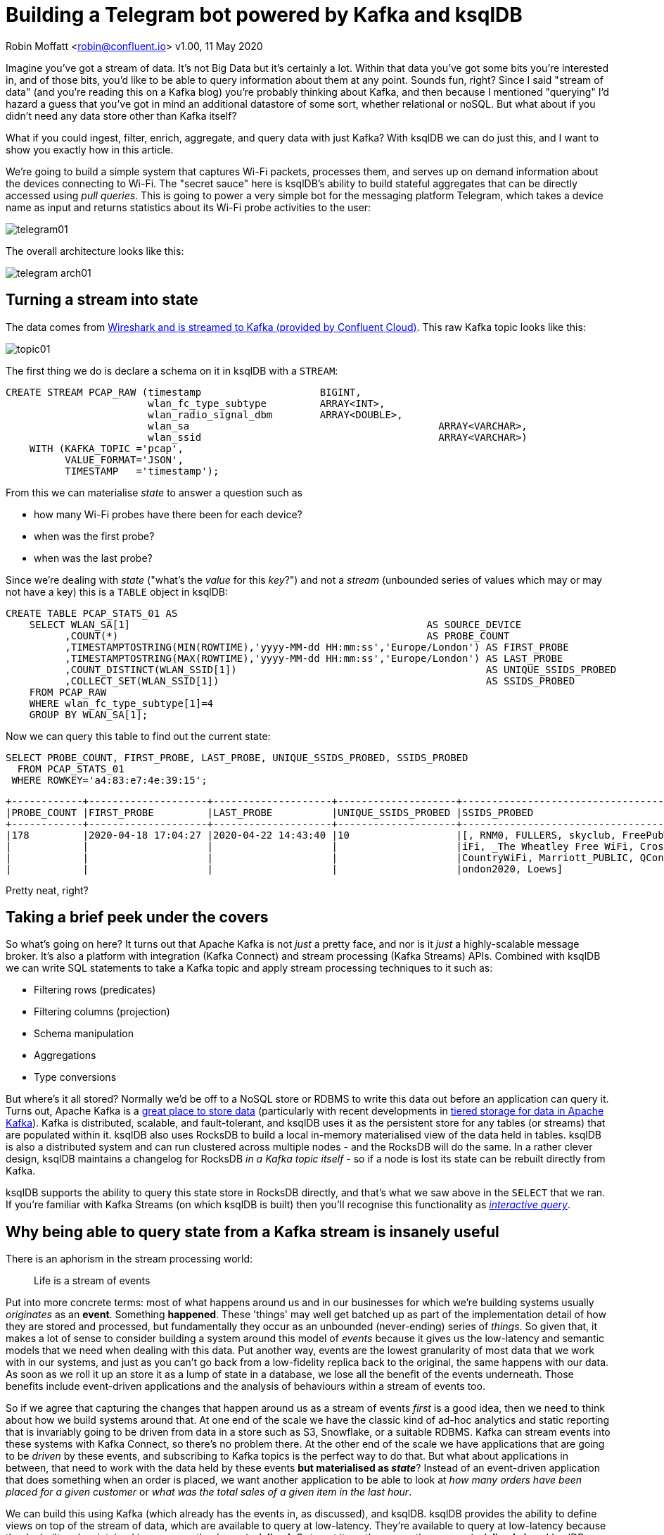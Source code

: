 = Building a Telegram bot powered by Kafka and ksqlDB

Robin Moffatt <robin@confluent.io>
v1.00, 11 May 2020

Imagine you've got a stream of data. It's not Big Data but it's certainly a lot. Within that data you've got some bits you're interested in, and of those bits, you'd like to be able to query information about them at any point. Sounds fun, right? Since I said "stream of data" (and you're reading this on a Kafka blog) you're probably thinking about Kafka, and then because I mentioned "querying" I'd hazard a guess that you've got in mind an additional datastore of some sort, whether relational or noSQL. But what about if you didn't need any data store other than Kafka itself? 

What if you could ingest, filter, enrich, aggregate, and query data with just Kafka? With ksqlDB we can do just this, and I want to show you exactly how in this article. 

We're going to build a simple system that captures Wi-Fi packets, processes them, and serves up on demand information about the devices connecting to Wi-Fi. The "secret sauce" here is ksqlDB's ability to build stateful aggregates that can be directly accessed using _pull queries_. This is going to power a very simple bot for the messaging platform Telegram, which takes a device name as input and returns statistics about its Wi-Fi probe activities to the user: 

image::images/telegram01.gif[]

The overall architecture looks like this: 

image::images/telegram_arch01.png[]

== Turning a stream into state

The data comes from https://rmoff.net/2020/03/11/streaming-wi-fi-trace-data-from-raspberry-pi-to-apache-kafka-with-confluent-cloud/[Wireshark and is streamed to Kafka (provided by Confluent Cloud)]. This raw Kafka topic looks like this: 

image::images/topic01.gif[]

The first thing we do is declare a schema on it in ksqlDB with a `STREAM`: 

[source,sql]
----
CREATE STREAM PCAP_RAW (timestamp                    BIGINT,
                        wlan_fc_type_subtype         ARRAY<INT>,
                        wlan_radio_signal_dbm        ARRAY<DOUBLE>,
                        wlan_sa						 ARRAY<VARCHAR>,
                        wlan_ssid					 ARRAY<VARCHAR>)
    WITH (KAFKA_TOPIC ='pcap',
          VALUE_FORMAT='JSON',
          TIMESTAMP   ='timestamp');
----

From this we can materialise _state_ to answer a question such as 

* how many Wi-Fi probes have there been for each device?
* when was the first probe? 
* when was the last probe? 

Since we're dealing with _state_ ("what's the _value_ for this _key_?") and not a _stream_ (unbounded series of values which may or may not have a key) this is a `TABLE` object in ksqlDB: 

[source,sql]
----
CREATE TABLE PCAP_STATS_01 AS
    SELECT WLAN_SA[1]                                                  AS SOURCE_DEVICE
          ,COUNT(*)                                                    AS PROBE_COUNT
          ,TIMESTAMPTOSTRING(MIN(ROWTIME),'yyyy-MM-dd HH:mm:ss','Europe/London') AS FIRST_PROBE
          ,TIMESTAMPTOSTRING(MAX(ROWTIME),'yyyy-MM-dd HH:mm:ss','Europe/London') AS LAST_PROBE
          ,COUNT_DISTINCT(WLAN_SSID[1])                                          AS UNIQUE_SSIDS_PROBED
          ,COLLECT_SET(WLAN_SSID[1])                                             AS SSIDS_PROBED
    FROM PCAP_RAW
    WHERE wlan_fc_type_subtype[1]=4
    GROUP BY WLAN_SA[1];
----

Now we can query this table to find out the current state: 

[source,sql]
----
SELECT PROBE_COUNT, FIRST_PROBE, LAST_PROBE, UNIQUE_SSIDS_PROBED, SSIDS_PROBED
  FROM PCAP_STATS_01
 WHERE ROWKEY='a4:83:e7:4e:39:15';
----

[source,sql]
----
+------------+--------------------+--------------------+--------------------+-----------------------------------+
|PROBE_COUNT |FIRST_PROBE         |LAST_PROBE          |UNIQUE_SSIDS_PROBED |SSIDS_PROBED                       |
+------------+--------------------+--------------------+--------------------+-----------------------------------+
|178         |2020-04-18 17:04:27 |2020-04-22 14:43:40 |10                  |[, RNM0, FULLERS, skyclub, FreePubW|
|            |                    |                    |                    |iFi, _The Wheatley Free WiFi, Cross|
|            |                    |                    |                    |CountryWiFi, Marriott_PUBLIC, QConL|
|            |                    |                    |                    |ondon2020, Loews]                  |
----

Pretty neat, right? 

== Taking a brief peek under the covers

So what's going on here? It turns out that Apache Kafka is not _just_ a pretty face, and nor is it _just_ a highly-scalable message broker. It's also a platform with integration (Kafka Connect) and stream processing (Kafka Streams) APIs. Combined with ksqlDB we can write SQL statements to take a Kafka topic and apply stream processing techniques to it such as: 

* Filtering rows (predicates)
* Filtering columns (projection)
* Schema manipulation
* Aggregations
* Type conversions

But where's it all stored? Normally we'd be off to a NoSQL store or RDBMS to write this data out before an application can query it. Turns out, Apache Kafka is a https://www.confluent.io/blog/okay-store-data-apache-kafka/[great place to store data] (particularly with recent developments in https://docs.confluent.io/current/kafka/tiered-storage-preview.html#tiered-storage[tiered storage for data in Apache Kafka]). Kafka is distributed, scalable, and fault-tolerant, and ksqlDB uses it as the persistent store for any tables (or streams) that are populated within it. ksqlDB also uses RocksDB to build a local in-memory materialised view of the data held in tables. ksqlDB is also a distributed system and can run clustered across multiple nodes - and the RocksDB will do the same. In a rather clever design, ksqlDB maintains a changelog for RocksDB _in a Kafka topic itself_ - so if a node is lost its state can be rebuilt directly from Kafka. 

ksqlDB supports the ability to query this state store in RocksDB directly, and that's what we saw above in the `SELECT` that we ran. If you're familiar with Kafka Streams (on which ksqlDB is built) then you'll recognise this functionality as https://docs.confluent.io/current/streams/developer-guide/interactive-queries.html#interactive-queries[_interactive query_]. 

== Why being able to query state from a Kafka stream is insanely useful

There is an aphorism in the stream processing world: 

> Life is a stream of events

Put into more concrete terms: most of what happens around us and in our businesses for which we're building systems usually _originates_ as an *event*. Something *happened*. These 'things' may well get batched up as part of the implementation detail of how they are stored and processed, but fundamentally they occur as an unbounded (never-ending) series of _things_. So given that, it makes a lot of sense to consider building a system around this model of _events_ because it gives us the low-latency and semantic models that we need when dealing with this data. Put another way, events are the lowest granularity of most data that we work with in our systems, and just as you can't go back from a low-fidelity replica back to the original, the same happens with our data. As soon as we roll it up an store it as a lump of state in a database, we lose all the benefit of the events underneath. Those benefits include event-driven applications and the analysis of behaviours within a stream of events too. 

So if we agree that capturing the changes that happen around us as a stream of events _first_ is a good idea, then we need to think about how we build systems around that. At one end of the scale we have the classic kind of ad-hoc analytics and static reporting that is invariably going to be driven from data in a store such as S3, Snowflake, or a suitable RDBMS. Kafka can stream events into these systems with Kafka Connect, so there's no problem there. At the other end of the scale we have applications that are going to be _driven_ by these events, and subscribing to Kafka topics is the perfect way to do that. But what about applications in between, that need to work with the data held by these events *but materialised as _state_*? Instead of an event-driven application that does something when an order is placed, we want another application to be able to look at _how many orders have been placed for a given customer_ or _what was the total sales of a given item in the last hour_. 

We can build this using Kafka (which already has the events in, as discussed), and ksqlDB. ksqlDB provides the ability to define views on top of the stream of data, which are available to query at low-latency. They're available to query at low-latency because they're built and maintained in memory - they're *materialised*. Or to put it another way - they are *materialised views*! ksqlDB uses a SQL-like language to declare these. Once the view is declared, any application can use the REST API to query it: 

image::images/postman01.png[]

== Building a Telegram bot with Kafka and ksqlDB

https://telegram.org/[Telegram] is messaging platform, similar in concept to WhatsApp, Facebook Messenger, and so on. It has a nice https://core.telegram.org/bots/api[bot API], which we're going to use here. I've drawn heavily on https://djangostars.com/blog/how-to-create-and-deploy-a-telegram-bot/[this tutorial] for the foundations of this bot. It's 💯 a proof of concept, so do take it with a pinch of salt. Whilst I'm using Telegram, this would of course work just great with a bot on your own platform of choice (Slack, etc) or indeed within your own standalone application that wants to look up state that's being populated and maintained from a stream of events in Kafka. 

You first need to set up a Telegram bot, which I cover in detail already https://rmoff.net/2020/04/16/a-quick-and-dirty-way-to-monitor-data-arriving-on-kafka/[here]. Once you've set up the Telegram bot you need to run your code which is going to provide the automation. We're building a very simple example - someone sends a device name to the bot in Telegram, and it replies with the various statistics about the device. To enable the bot's code to receive these messages we'll use the https://core.telegram.org/bots/api#setwebhook[webhook API], which pushes the message to our local code. Since this is all just running on a laptop at home we need to be able to listen for that inbound communication, and an easy way to do that is with https://ngrok.com/[ngrok]. Set up an account on there and download the small executable and configure it with the auth token you got when signing up and then run it for port 8080

[source,bash]
----
./ngrok authtoken xxxxyyyy
./ngrok http 8080
----

This then gives you a temporary public URL that will forward traffic to your local laptop

[source,sql]
----
ngrok by @inconshreveable                                                   (Ctrl+C to quit)

Session Status                online
Account                       rmoff42 (Plan: Free)
Version                       2.3.35
Region                        United States (us)
Web Interface                 http://127.0.0.1:4040
Forwarding                    http://272a201c.ngrok.io -> http://localhost:8080
Forwarding                    https://272a201c.ngrok.io -> http://localhost:8080

Connections                   ttl     opn     rt1     rt5     p50     p90
                              0       0       0.00    0.00    0.00    0.00
----

Taking that URL (`http://272a201c.ngrok.io` in the example above) we register it with Telegram as the webhook for our bot: 

[source,bash]
----
curl -L http://api.telegram.org/bot<my_bot_auth_token>/setWebHook?url=https://272a201c.ngrok.io
----

The final piece to the puzzle is the _actual_ bot code itself, which is going to receive the message sent to the Telegram bot and do something with it. 

You can find the full code https://github.com/confluentinc/demo-scene/blob/master/wifi-fun/telegram_ksqldb_bots/pull_bot.py[here], but the salient snippets are where we take an inbound message, process it, and reply: 

[source,python]
----
def post_handler(self):
    data = bottle_request.json
    answer_data = self.prepare_data_for_answer(data)
    self.send_message(answer_data)
----

and the actual lookup against the ksqlDB REST API: 

[source,python]
----
def lookup_last_probe(self,machine):
    ksqldb_url = "http://ksqldb-server.acme.com:8088/query"
    headers = {'Content-Type':'application/vnd.ksql.v1+json; charset=utf-8'}
        query={'ksql':'SELECT PROBE_COUNT, FIRST_PROBE, LAST_PROBE, UNIQUE_SSIDS_PROBED, SSIDS_PROBED FROM PCAP_STATS_01 WHERE ROWKEY = \''+device+'\';'}

        r = requests.post(ksqldb_url, data=json.dumps(query), headers=headers)

        if r.status_code==200:
            result=r.json()
            if len(result)==2:
                probe_count=result[1]['row']['columns'][0]
                probe_first=result[1]['row']['columns'][1]
                probe_last=result[1]['row']['columns'][2]
                unique_ssids=result[1]['row']['columns'][3]
                probed_ssids=result[1]['row']['columns'][4]

                return('📡 Wi-Fi probe stats for %s\n\tEarliest probe : %s\n\tLatest probe   : %s\n\tProbe count    : %d\n\tUnique SSIDs   : %d (%s)' % (device, probe_first, probe_last, probe_count, unique_ssids, probed_ssids))
        else:
            return('🛎 No result found for device %s' % (machine))
    else:
        return('❌ Query failed (%s %s)\n%s' % (r.status_code, r.reason, r.text))
----

NOTE: This is a proof-of-concept. The code above fell out of the ugly tree and hit every branch on the way down for sure, but hey, it works ;-) 

Now we can send a message to our Telegram bot and get a reply back based on a direct lookup of state from ksqlDB: 

`note to editor: this is an animated gif, see https://github.com/confluentinc/demo-scene/blob/master/wifi-fun/images/telegram03.gif`

image::images/telegram03.gif[]

== Enriching streams of data with lookups

What we've built so far is already rather useful. We've simplified our architecture, and we're about to do so again even further. Because what data truly lives in isolation in this world? Much of the data that we pass around is normalised to an extent, and thus when it comes to present it back to a human being benefits from a degree of _denormalisation._ We don't have to go the whole hog, but simple touches like resolving a MAC address to a device name is pretty handy, right? Let's do that here. 

image::images/telegram_arch02.png[]

The source of our lookup data is MongoDB, and instead of calling out to it each time we just replicate it as a local cache within Kafka and ksqlDB: 

[source,sql]
----
CREATE SOURCE CONNECTOR SOURCE_MONGODB_01 WITH (
    'connector.class' = 'io.debezium.connector.mongodb.MongoDbConnector',
    'mongodb.hosts' = 'rs0/mongodb:27017',
    'mongodb.name' = 'unifi',
    'collection.whitelist' = 'ace.device, ace.user'
);
----

Now we have a snapshot of everything in the specified MongoDB collections, _as well as every subsequent change to the data in MongoDB._ The data that we get from MongoDB is the raw JSON so we first treat it as a *stream* (because we want to process each message that comes through as its own event) to apply processing that gets it into the form that we need: 

[source,sql]
----
-- Extract device data fields from JSON payload
CREATE STREAM DEVICES_RAW WITH (KAFKA_TOPIC='unifi.ace.device', VALUE_FORMAT='AVRO');
SET 'auto.offset.reset' = 'earliest';
CREATE STREAM ALL_DEVICES AS
        SELECT  'ace.device'                       AS SOURCE,
                EXTRACTJSONFIELD(AFTER ,'$.mac')   AS MAC, 
                EXTRACTJSONFIELD(AFTER ,'$.ip')    AS IP, 
                EXTRACTJSONFIELD(AFTER ,'$.name')  AS NAME, 
                EXTRACTJSONFIELD(AFTER ,'$.model') AS MODEL, 
                EXTRACTJSONFIELD(AFTER ,'$.type')  AS TYPE,
                CAST('0' AS BOOLEAN)               AS IS_GUEST
        FROM    DEVICES_RAW 
        -- Set the MAC address as a the message key
        PARTITION BY EXTRACTJSONFIELD(AFTER ,'$.mac')
        EMIT CHANGES;
----

Now we transform this stream into a table, because we'll be doing key/value lookups, rather than considering it as a stream of events:

[source,sql]
----
CREATE TABLE DEVICES AS 
    SELECT                               MAC,
           LATEST_BY_OFFSET(SOURCE)   AS SOURCE,
           LATEST_BY_OFFSET(NAME)     AS NAME,
           LATEST_BY_OFFSET(IS_GUEST) AS IS_GUEST
    FROM   ALL_DEVICES
    GROUP BY MAC;
----

NOTE: this is an abridged form of the transformation - if you want to see how to wrangle Unifi data into a form to join to MAC address events, see here<<LINK TO MY PREVIOUS KSQLDB/WIFI BLOG>>

With this reference table in place we can use it to add the name of devices into a new version of the table that we built above

[source,sql]
----
CREATE TABLE PCAP_STATS_ENRICHED_01 AS
    SELECT D.NAME                           AS DEVICE_NAME
          ,COUNT(*)                         AS PROBE_COUNT
          ,MIN(P.ROWTIME)                   AS FIRST_PROBE
          ,MAX(P.ROWTIME)                   AS LAST_PROBE
          ,COUNT_DISTINCT(P.WLAN_SSID[1])   AS UNIQUE_SSIDS_PROBED
          ,COLLECT_SET(P.WLAN_SSID[1])      AS SSIDS_PROBED
    FROM PCAP_PROBE P 
            INNER JOIN 
         DEVICES D 
            ON P.WLAN_SA[1] = D.ROWKEY
    GROUP BY D.NAME;
----

When we query the new table we can see that we have more useful device names shown than just MAC addresses. 

[source,sql]
----
SELECT DEVICE_NAME
     , PROBE_COUNT
     , TIMESTAMPTOSTRING(FIRST_PROBE,'yyyy-MM-dd HH:mm:ss','Europe/London') AS FIRST_PROBE
     , TIMESTAMPTOSTRING(LAST_PROBE,'yyyy-MM-dd HH:mm:ss','Europe/London')  AS LAST_PROBE
     , UNIQUE_SSIDS_PROBED
     , SSIDS_PROBED
  FROM PCAP_STATS_ENRICHED_01
  EMIT CHANGES;
----

[source,sql]
----
+-------------------+------------+-------------------+-------------------+-------------------+-------------------+
|DEVICE_NAME        |PROBE_COUNT |FIRST_PROBE        |LAST_PROBE         |UNIQUE_SSIDS_PROBED|SSIDS_PROBED       |
+-------------------+------------+-------------------+-------------------+-------------------+-------------------+
|sony-vaio          |23          |2020-03-20 09:21:37|2020-04-11 13:53:13|2                  |[RNM-GUEST, ]      |
|Amazon - Echo      |667         |2020-02-29 06:38:52|2020-04-23 09:31:40|4                  |[null, SKY45BE0, RN|
|                   |            |                   |                   |                   |M0, , RNM-GUEST]   |
|                   |            |                   |                   |                   |                   |
----

If we modify our Telegram bot code slightly to cater for the new fields, we can now look for device information directly using the name of the device itself instead of the MAC address: 

image::images/telegram04.png[]

== Event-driven notifications with Telegram and Kafka

The examples above are built around the idea of serving state to the user *prompted by a user action*. What about the opposite approach, in which we push something to the user based on an event happening? Events are Kafka's https://dictionary.cambridge.org/dictionary/english/bread-and-butter[bread and butter], and any consumer subscribing to a Kafka topic can produce notifications driven by messages arriving on the topic. 

image::images/telegram_arch03.png[]

Here's a simple example in which we use ksqlDB REST API again to deserialise and project the columns from the data that we're interested in, as well as applying a filter to only alert on probes for a given SSID (`WLAN_SSID[1] = 'RNM0'`): 

[source,python]
----
ksqlDB_url = "http://localhost:8088/query"
query   = """
    SELECT TIMESTAMPTOSTRING(ROWTIME,'yyyy-MM-dd HH:mm:ss','Europe/London') AS TS, 
            WLAN_SA[1], 
            WLAN_SSID[1] 
        FROM PCAP_PROBE 
        WHERE WLAN_SSID[1] = 'RNM0'
        EMIT CHANGES;
        """
…

r = requests.request("POST", ksqlDB_url, headers=headers, data=json.dumps(payload), stream=True)

…
            probe_ts=result['row']['columns'][0]
            probe_mac=result['row']['columns'][1]
            probe_ssid=result['row']['columns'][2]

            sendMessage('📣 At %s MAC address %s probed for SSID `%s`' % (probe_ts,probe_mac,probe_ssid))

----

There are two magical words to notice in the ksqlDB statement that we're running: 

    EMIT CHANGES

This turns the query from a "pull query" (as we ran above, where the value is returned and the query exits) into a "push query". In a push query the query runs continuously and results are pushed to the client. Because Kafka topics are unbounded, so are these push queries - they will run forever until you terminate the query, and thus your application receives any new messages that arrive. 

`note to editor: this is an animated gif, see https://github.com/confluentinc/demo-scene/blob/master/wifi-fun/images/telegram05.gif`

image::images/telegram05.gif[]

== Parameter-driven notifications

Did you see that hard-coded predicate up there ☝️ ?

     WLAN_SSID[1] = 'RNM0'

Not nice, is it? What if we want to alert on a different SSID; do we really want to have to recompile our application? Let me show you how you can set up a parameter list that's dynamically evaluated when an event arrives. Here we'll use it to store a list of SSIDs that we're interested in alerting for probes against, but it could easily be a variable SLA that you're tracking, or anything conditional really. 

Remember those *table* objects that we talked about above, that give us key/value lookups? We used these for stateful aggregations, and also for MAC->device name resolution. We're going to use a table again now, to store a list of SSIDs that we'd like to track. 

[source,sql]
----
CREATE TABLE SSID_ALERT_LIST (ROWKEY VARCHAR KEY, REASON VARCHAR) 
    WITH (KAFKA_TOPIC ='ssid_alert_list_01', 
          PARTITIONS  =12,
          VALUE_FORMAT='AVRO');

INSERT INTO SSID_ALERT_LIST VALUES ('RNM0','home network');
INSERT INTO SSID_ALERT_LIST VALUES ('RNM-GUEST','guest network');
----

Now we amend our query from above to join to this table. Inbound events on the source *stream* will get matched against this *table* and if there is a match a notification will be created. Those of an RDBMS-bent will recognise what I've just described as an `INNER JOIN` - _if_ there is a match _then_ return a value. 

[source,sql]
----
SELECT TIMESTAMPTOSTRING(P.ROWTIME,'yyyy-MM-dd HH:mm:ss',
                                         'Europe/London') AS TS, 
        P.WLAN_SA[1]                                      AS MAC, 
        P.WLAN_SSID[1]                                    AS SSID,
        S.REASON                                          AS REASON  
   FROM PCAP_PROBE P
        INNER JOIN SSID_ALERT_LIST S
        ON P.WLAN_SSID[1] = S.ROWKEY
EMIT CHANGES;
----

The ksqlDB returns a dataset that looks like this: 

[source,sql]
----
+--------------------+------------------+----------+--------------+
|TS                  |MAC               |SSID      |REASON        |
+--------------------+------------------+----------+--------------+
|2020-04-23 18:14:56 |78:67:d7:48:e5:c7 |RNM-GUEST |guest network |
----

which we parse and send to the Telegram REST API each time we receive a new result that matches an SSID in the table:

image::images/telegram06.png[]

A ksqlDB table is backed by a topic in Kafka, and values can be updated and deleted as well as being created. There are several ways we could populate this - I showed you one way above, using ksqlDB directly. In practice you may well want to populate such a table in other ways: 

* Produce messages directly to a Kafka topic with the producer API from an application
* Ingest messages into the Kafka topic from another system (e.g. https://www.confluent.io/blog/kafka-connect-deep-dive-jdbc-source-connector/[a database with Kafka Connect])

_You can find the code, such as it is, for the push-based Telegram bot You can find the full code https://github.com/confluentinc/demo-scene/blob/master/wifi-fun/telegram_ksqldb_bots/push_bot.py[here]._

== Conclusion

With Apache Kafka and ksqlDB alone you can build some powerful, scalable, systems that handle events and state alike. https://ksqldb.io/quickstart.html[Get started with ksqlDB today] and head over to http://developer.confluent.io[developer.confluent.io] to learn more. 
